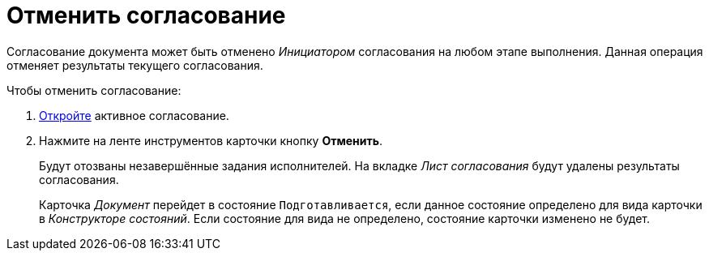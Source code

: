 = Отменить согласование

Согласование документа может быть отменено _Инициатором_ согласования на любом этапе выполнения. Данная операция отменяет результаты текущего согласования.

.Чтобы отменить согласование:
. xref:approval-active-open.adoc[Откройте] активное согласование.
. Нажмите на ленте инструментов карточки кнопку *Отменить*.
+
Будут отозваны незавершённые задания исполнителей. На вкладке _Лист согласования_ будут удалены результаты согласования.
+
Карточка _Документ_ перейдет в состояние `Подготавливается`, если данное состояние определено для вида карточки в _Конструкторе состояний_. Если состояние для вида не определено, состояние карточки изменено не будет.
